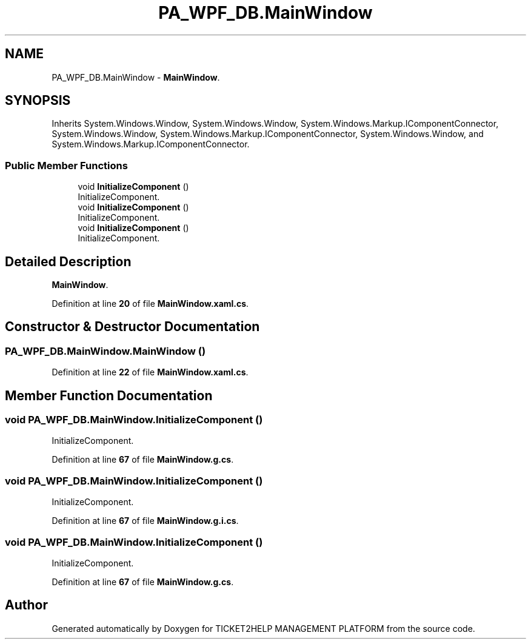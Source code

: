 .TH "PA_WPF_DB.MainWindow" 3 "TICKET2HELP MANAGEMENT PLATFORM" \" -*- nroff -*-
.ad l
.nh
.SH NAME
PA_WPF_DB.MainWindow \- \fBMainWindow\fP\&.  

.SH SYNOPSIS
.br
.PP
.PP
Inherits System\&.Windows\&.Window, System\&.Windows\&.Window, System\&.Windows\&.Markup\&.IComponentConnector, System\&.Windows\&.Window, System\&.Windows\&.Markup\&.IComponentConnector, System\&.Windows\&.Window, and System\&.Windows\&.Markup\&.IComponentConnector\&.
.SS "Public Member Functions"

.in +1c
.ti -1c
.RI "void \fBInitializeComponent\fP ()"
.br
.RI "InitializeComponent\&. "
.ti -1c
.RI "void \fBInitializeComponent\fP ()"
.br
.RI "InitializeComponent\&. "
.ti -1c
.RI "void \fBInitializeComponent\fP ()"
.br
.RI "InitializeComponent\&. "
.in -1c
.SH "Detailed Description"
.PP 
\fBMainWindow\fP\&. 
.PP
Definition at line \fB20\fP of file \fBMainWindow\&.xaml\&.cs\fP\&.
.SH "Constructor & Destructor Documentation"
.PP 
.SS "PA_WPF_DB\&.MainWindow\&.MainWindow ()"

.PP
Definition at line \fB22\fP of file \fBMainWindow\&.xaml\&.cs\fP\&.
.SH "Member Function Documentation"
.PP 
.SS "void PA_WPF_DB\&.MainWindow\&.InitializeComponent ()"

.PP
InitializeComponent\&. 
.PP
Definition at line \fB67\fP of file \fBMainWindow\&.g\&.cs\fP\&.
.SS "void PA_WPF_DB\&.MainWindow\&.InitializeComponent ()"

.PP
InitializeComponent\&. 
.PP
Definition at line \fB67\fP of file \fBMainWindow\&.g\&.i\&.cs\fP\&.
.SS "void PA_WPF_DB\&.MainWindow\&.InitializeComponent ()"

.PP
InitializeComponent\&. 
.PP
Definition at line \fB67\fP of file \fBMainWindow\&.g\&.cs\fP\&.

.SH "Author"
.PP 
Generated automatically by Doxygen for TICKET2HELP MANAGEMENT PLATFORM from the source code\&.
